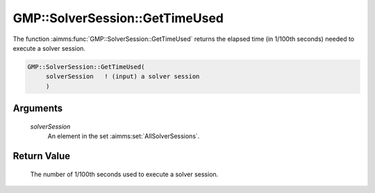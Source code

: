 .. aimms:function:: GMP::SolverSession::GetTimeUsed(solverSession)

.. _GMP::SolverSession::GetTimeUsed:

GMP::SolverSession::GetTimeUsed
===============================

The function :aimms:func:`GMP::SolverSession::GetTimeUsed` returns the elapsed
time (in 1/100th seconds) needed to execute a solver session.

.. code-block:: aimms

    GMP::SolverSession::GetTimeUsed(
         solverSession   ! (input) a solver session
         )

Arguments
---------

    *solverSession*
        An element in the set :aimms:set:`AllSolverSessions`.

Return Value
------------

    The number of 1/100th seconds used to execute a solver session.

.. seealso::

    The routines :aimms:func:`GMP::Instance::SetTimeLimit`, :aimms:func:`GMP::SolverSession::Execute`, :aimms:func:`GMP::SolverSession::GetIterationsUsed` and :aimms:func:`GMP::SolverSession::GetMemoryUsed`.
